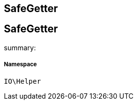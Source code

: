 :table-caption!:
:example-caption!:
:source-highlighter: prettify
:sectids!:

== SafeGetter


[[io__safegetter]]
== SafeGetter

summary: 




===== Namespace

`IO\Helper`





